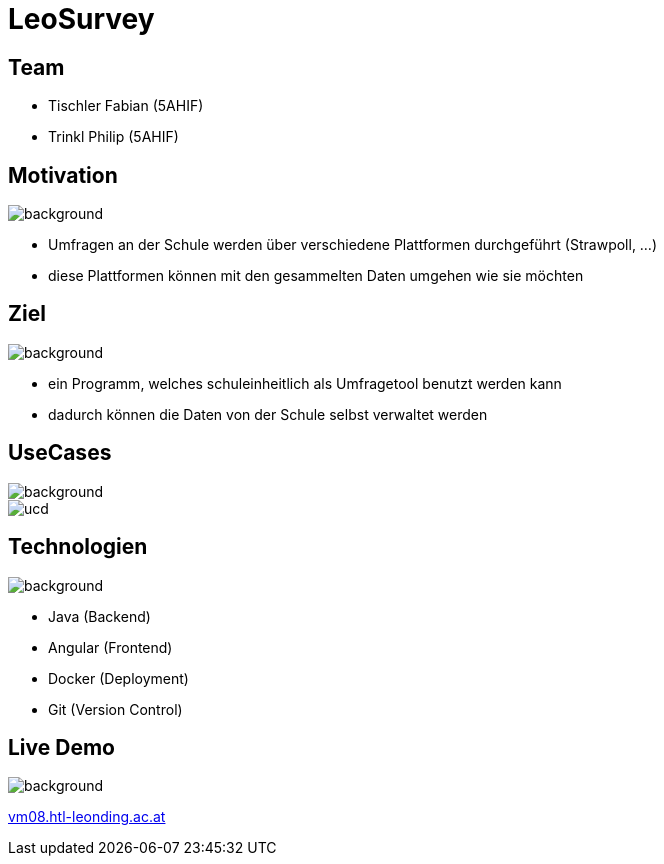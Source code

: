 = LeoSurvey
ifndef::imagesdir[:imagesdir: ./images]
ifndef::backend[:backend: html5]
:icons: font
:revealjs_parallaxBackgroundSize: cover
:uri-config: https://github.com/asciidoctor/asciidoctor/blob/master/compat/asciidoc.conf

[transition="zoom", %notitle]
== Team

* Tischler Fabian (5AHIF)

* Trinkl Philip (5AHIF)

[transition="zoom", %notitle]
== Motivation

image::pexels-photo-590022.png[background, size=cover]

* Umfragen an der Schule werden über verschiedene Plattformen
durchgeführt (Strawpoll, ...)

* diese Plattformen können mit den gesammelten Daten umgehen wie sie möchten

[transition="zoom", %notitle]
== Ziel

image::pexels-photo-590022.png[background, size=cover]

* ein Programm, welches schuleinheitlich als Umfragetool benutzt werden kann

* dadurch können die Daten von der Schule selbst verwaltet werden

[transition="zoom", %notitle]
== UseCases

image::pexels-photo-590022.png[background, size=cover]
image::ucd.png[]

[transition="zoom", %notitle]
== Technologien

image::pexels-photo-590022.png[background, size=cover]

* Java (Backend)

* Angular (Frontend)

* Docker (Deployment)

* Git (Version Control)

[transition="zoom", %notitle]
== Live Demo

image::pexels-photo-590022.png[background, size=cover, background-opacity="0.3"]

http://vm08.htl-leonding.ac.at:8080/[vm08.htl-leonding.ac.at]
